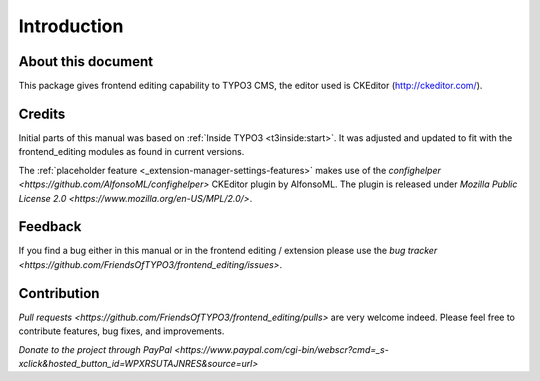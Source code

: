 ﻿.. include:: ../Includes.txt



.. _introduction:

============
Introduction
============


.. _about-this-document:

About this document
===================

This package gives frontend editing capability to TYPO3 CMS,
the editor used is CKEditor (http://ckeditor.com/).

.. _credits:

Credits
=======

Initial parts of this manual was based on :ref:`Inside TYPO3 <t3inside:start>`. It was adjusted and
updated to fit with the frontend_editing modules as found in current versions.

The :ref:`placeholder feature <_extension-manager-settings-features>` makes use of the `confighelper <https://github.com/AlfonsoML/confighelper>` CKEditor plugin by AlfonsoML. The plugin is released under `Mozilla Public License 2.0 <https://www.mozilla.org/en-US/MPL/2.0/>`.


.. _feedback:

Feedback
========

If you find a bug either in this manual or in the frontend editing /
extension please use the `bug tracker <https://github.com/FriendsOfTYPO3/frontend_editing/issues>`.



.. _contribution:

Contribution
============

`Pull requests <https://github.com/FriendsOfTYPO3/frontend_editing/pulls>` are very welcome indeed. Please feel free to contribute features, bug fixes, and improvements.

`Donate to the project through PayPal <https://www.paypal.com/cgi-bin/webscr?cmd=_s-xclick&hosted_button_id=WPXRSUTAJNRES&source=url>`


